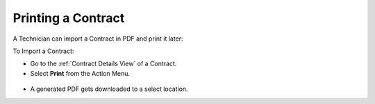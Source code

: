 *******************
Printing a Contract
*******************

A Technician can import a Contract in PDF and print it later:

To Import a Contract: 

- Go to the :ref:`Contract Details View` of a Contract.

- Select **Print** from the Action Menu.

.. _con-44:
.. figure:: https://s3-ap-southeast-1.amazonaws.com/flotomate-resources/contract-management/con-44.png
    :align: center
    :alt: figure 44

- A generated PDF gets downloaded to a select location.
